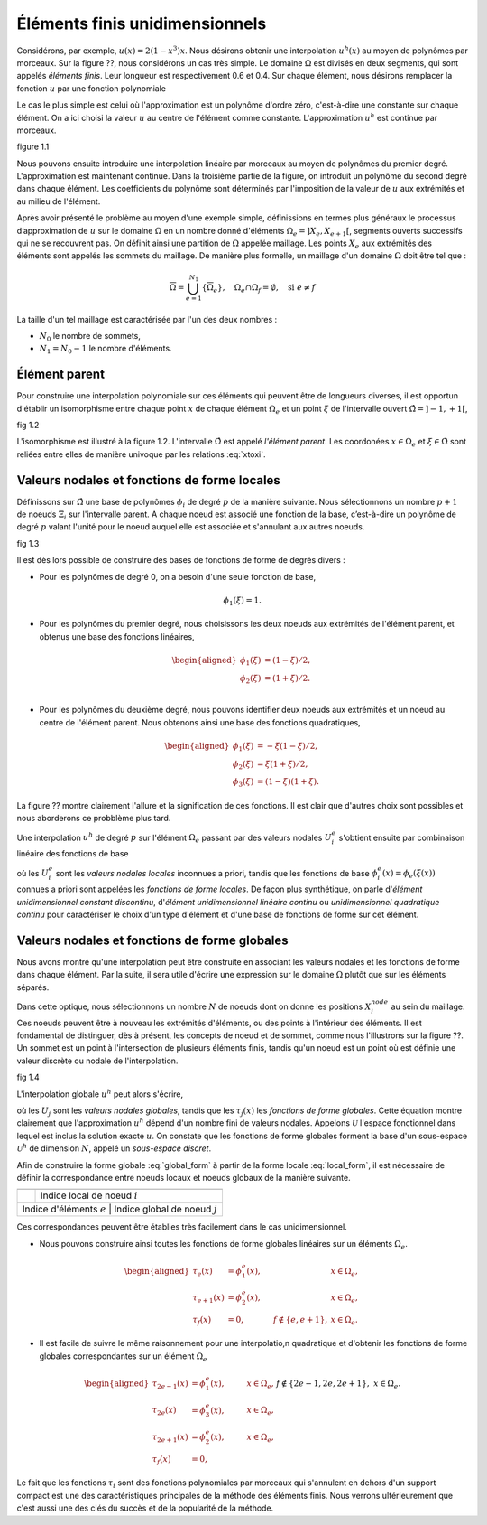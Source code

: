 Éléments finis unidimensionnels
===============================

Considérons, par exemple, :math:`u(x)=2(1-x^3)x`. Nous désirons obtenir une interpolation :math:`u^h(x)` au moyen de polynômes par morceaux. Sur la figure ??, nous considérons un cas très simple. Le domaine :math:`\Omega` est divisés en deux segments, qui sont appelés *éléments finis*. Leur longueur est respectivement 0.6 et 0.4. Sur chaque élément, nous désirons remplacer la fonction :math:`u` par une fonction polynomiale

Le cas le plus simple est celui où l'approximation est un polynôme d'ordre zéro, c'est-à-dire une constante sur chaque élément. On a ici choisi la valeur :math:`u` au centre de l'élément comme constante. L'approximation :math:`u^h` est continue par morceaux.

figure 1.1

Nous pouvons ensuite introduire une interpolation linéaire par morceaux au moyen de polynômes du premier degré. L'approximation est maintenant continue. Dans la troisième partie de la figure, on introduit un polynôme du second degré dans chaque élément. Les coefficients du polynôme sont déterminés par l'imposition de la valeur de :math:`u` aux extrémités et au milieu de l'élément.

Après avoir présenté le problème au moyen d'une exemple simple, définissions en termes plus généraux le processus d’approximation de :math:`u` sur le domaine :math:`\Omega` en un nombre donné d'éléments :math:`\Omega_e=\left]X_e,X_{e+1}\right[`, segments ouverts successifs qui ne se recouvrent pas. On définit ainsi une partition de :math:`\Omega` appelée maillage. Les points :math:`X_e` aux extrémités des éléments sont appelés les sommets du maillage. De manière plus formelle, un maillage d'un domaine :math:`\Omega` doit être tel que :

.. math::
    \overline\Omega = \bigcup_{e=1}^{N_1}\{\overline\Omega_e\},\quad \Omega_e\cap\Omega_f = \emptyset,\quad \text{si } e\ne f

La taille d'un tel maillage est caractérisée par l'un des deux nombres :

- :math:`N_0` le nombre de sommets,
- :math:`N_1=N_0-1` le nombre d'éléments.

Élément parent
------------------

Pour construire une interpolation polynomiale sur ces éléments qui peuvent être de longueurs diverses, il est opportun d'établir un isomorphisme entre chaque point :math:`x` de chaque élément :math:`\Omega_e` et un point :math:`\xi` de l'intervalle ouvert :math:`\hat\Omega=\left]-1,+1\right[`,

fig 1.2

.. math::
    :label: xtoxi
   
    \begin{aligned}
    x(\xi) &= \xi\frac{(X_{e+1}-X_e)}2 + \frac{(X_{e+1}+X_e)}2,\\
    \xi(x) &= \frac{2x-(X_{e+1}+X_e)}{(X_{e+1}-X_e)}.
    \end{aligned}

L'isomorphisme est illustré à la figure 1.2. L'intervalle :math:`\hat\Omega` est appelé *l'élément parent*. Les coordonées :math:`x\in\Omega_e` et :math:`\xi\in\hat\Omega` sont reliées entre elles de manière univoque par les relations :eq:`xtoxi`.

Valeurs nodales et fonctions de forme locales
---------------------------------------------

Définissons sur :math:`\hat\Omega` une base de polynômes :math:`\phi_i` de degré :math:`p` de la manière suivante. Nous sélectionnons un nombre :math:`p + 1` de noeuds :math:`\Xi_i` sur l'intervalle parent. A chaque noeud est
associé une fonction de la base, c’est-à-dire un polynôme de degré :math:`p` valant l'unité pour le noeud auquel elle est associée et s'annulant aux autres noeuds.

fig 1.3

Il est dès lors possible de construire des bases de fonctions de forme de degrés divers :

- Pour les polynômes de degré 0, on a besoin d'une seule fonction de base,

.. math::
   \phi_1(\xi) = 1.

- Pour les polynômes du premier degré, nous choisissons les deux noeuds aux extrémités de l'élément parent, et obtenus une base des fonctions linéaires, 

.. math::
   \begin{aligned}
   \phi_1(\xi) &= (1-\xi)/2,\\
   \phi_2(\xi) &= (1+\xi)/2.\\
   \end{aligned}

- Pour les polynômes du deuxième degré, nous pouvons identifier deux noeuds aux extrémités et un noeud au centre de l'élément parent. Nous obtenons ainsi une base des fonctions quadratiques,

.. math::
   \begin{aligned}
   \phi_1(\xi) &= -\xi(1-\xi)/2,\\
   \phi_2(\xi) &= \xi(1+\xi)/2,\\
   \phi_3(\xi) &= (1-\xi)(1+\xi).
   \end{aligned}

La figure ?? montre clairement l'allure et la signification de ces fonctions. Il est clair que d'autres choix sont possibles et nous aborderons ce probblème plus tard.

Une interpolation :math:`u^h` de degré :math:`p` sur l'élément :math:`\Omega_e` passant par des valeurs nodales :math:`U_i^e` s'obtient ensuite par combinaison linéaire des fonctions de base 

.. math::
    :label: local_form

    u^h(x) = \sum^{p+1}_{i=1}U_i^e\phi_i^e(x),\quad x\in\Omega_e,

où les :math:`U_i^e` sont les *valeurs nodales locales* inconnues a priori, tandis que les fonctions de base :math:`\phi_i^e(x)=\phi_e(\xi(x))` connues a priori sont appelées les *fonctions de forme locales*. De façon plus synthétique, on parle d'*élément unidimensionnel constant discontinu*, d'*élément unidimensionnel linéaire continu* ou *unidimensionnel quadratique continu* pour caractériser le choix d'un type d'élément et d'une base de fonctions de forme sur cet élément.

Valeurs nodales et fonctions de forme globales
----------------------------------------------

Nous avons montré qu'une interpolation peut être construite en associant les valeurs nodales et les fonctions de forme dans chaque élément. Par la suite, il sera utile d'écrire une expression sur le domaine :math:`\Omega` plutôt que sur les éléments séparés. 

Dans cette optique, nous sélectionnons un nombre :math:`N` de noeuds dont on donne les positions :math:`X^{node}_i` au sein du maillage. Ces noeuds peuvent être à nouveau les extrémités d'éléments, ou des points à l'intérieur des éléments. Il est fondamental de distinguer, dès à présent, les concepts de noeud et de sommet, comme nous l'illustrons sur la figure ??. Un sommet est un point à l'intersection de plusieurs éléments finis, tandis qu'un noeud est un point où est définie une valeur discrète ou nodale de l'interpolation.

fig 1.4

L'interpolation globale :math:`u^h` peut alors s'écrire,

.. math::
    :label: global_form

    u^h(x) = \sum^N_{j=1} U_j\tau_j(x)

où les :math:`U_j` sont les *valeurs nodales globales*, tandis que les :math:`\tau_j(x)` les *fonctions de forme globales*. Cette équation montre clairement que l'approximation :math:`u^h` dépend d'un nombre fini de valeurs nodales. Appelons :math:`\mathcal U` l'espace fonctionnel dans lequel est inclus la solution exacte :math:`u`. On constate que les fonctions de forme globales forment la base d'un sous-espace :math:`\mathcal U^h` de dimension :math:`N`, appelé un *sous-espace discret*.

Afin de construire la forme globale :eq:`global_form` à partir de la forme locale :eq:`local_form`, il est nécessaire de définir la correspondance entre noeuds locaux et noeuds globaux de la manière suivante.

.. TODO grid à retravailler !

+-----------------------------+----------------------------------+
|                             |                                  |
+=============================+==================================+
|                             | Indice local de noeud :math:`i`  |
+-----------------------------+----------------------------------+
| Indice d'éléments :math:`e` | Indice global de noeud :math:`j` |
+----------------------------------------------------------------+

Ces correspondances peuvent être établies très facilement dans le cas unidimensionnel.

- Nous pouvons construire ainsi toutes les fonctions de forme globales linéaires sur un éléments :math:`\Omega_e`.

.. math::
  \begin{aligned}
  \tau_e(x) &= \phi_1^e(x),&\quad &\quad &x\in\Omega_e,\\
  \tau_{e+1}(x) &= \phi_2^e(x),&\quad &\quad &x\in\Omega_e,\\
  \tau_f(x) &= 0,&\quad &f\not\in\{e,e+1\}, &x\in\Omega_e.
  \end{aligned}

- Il est facile de suivre le même raisonnement pour une interpolatio,n quadratique et d'obtenir les fonctions de forme globales correspondantes sur un élément :math:`\Omega_e`

.. math::
      \begin{aligned}
      \tau_{2e-1}(x) &= \phi_1^e(x),&\quad &\quad &x\in\Omega_e,\\
      \tau_{2e}(x) &= \phi_3^e(x),&\quad &\quad &x\in\Omega_e,\\
      \tau_{2e+1}(x) &= \phi_2^e(x),&\quad &\quad &x\in\Omega_e,\\
      \tau_f(x) &= 0, && f\not\in\{2e-1,2e, 2e+1\}, &x\in\Omega_e.
      \end{aligned}

Le fait que les fonctions :math:`\tau_i` sont des fonctions polynomiales par morceaux qui s'annulent en dehors d'un support compact est une des caractéristiques principales de la méthode des éléments finis. Nous verrons ultérieurement que c'est aussi une des clés du succès et de la popularité de la méthode.


